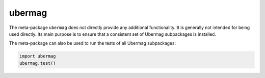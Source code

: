 =======
ubermag
=======

The meta-package ``ubermag`` does not directly provide any additional
functionality. It is generally not intended for being used directly. Its main
purpose is to ensure that a consistent set of Ubermag subpackages is installed.

The meta-package can also be used to run the tests of all Ubermag subpackages:

.. code-block:: python

   import ubermag
   ubermag.test()
